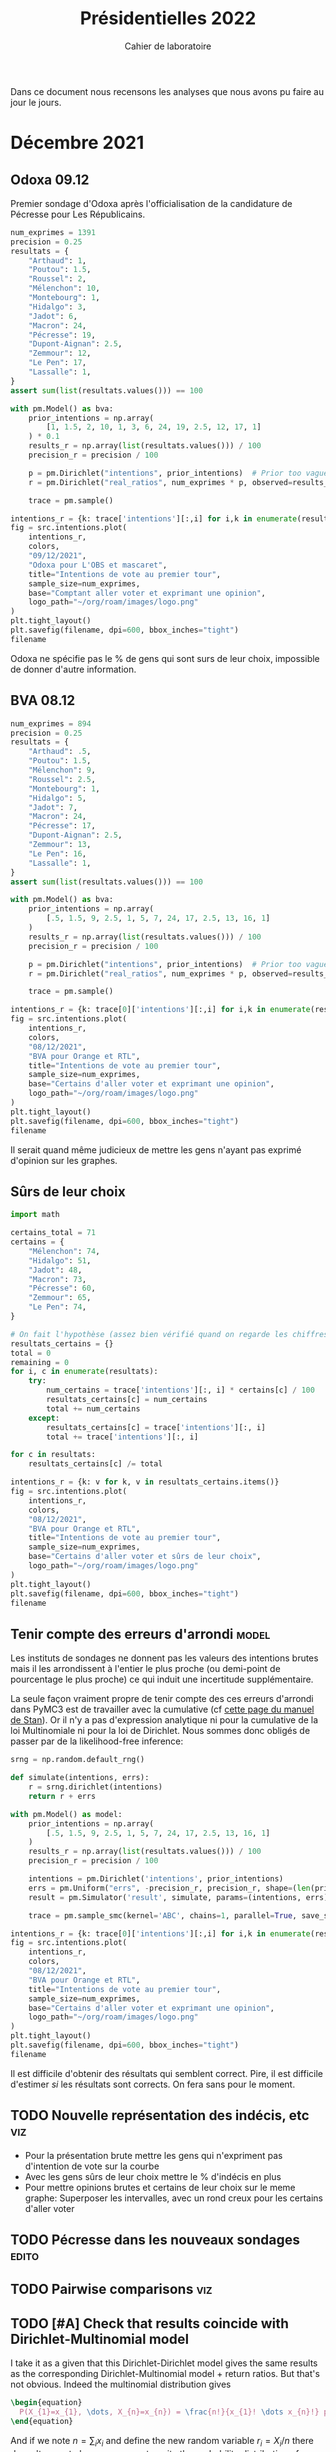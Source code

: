 #+TITLE: Présidentielles 2022
#+SUBTITLE: Cahier de laboratoire

Dans ce document nous recensons les analyses que nous avons pu faire au jour le jours.

#+description: Load the virtual environment
#+begin_src elisp :session :exports none
(pyvenv-workon 'polls)
#+end_src

#+RESULTS:

#+description: Import needed libraries
#+begin_src python :session :results silent :exports none
import src
import numpy as np
import pymc3 as pm
#+end_src

* Color schemes :noexport:

#+description: Darker colors from coolors.com
#+begin_src python :session :results silent :exports none
colors = {
    "Poutou": "#DD1C1A",
    "Arthaud": "#DD1C1A",
    "Roussel": "#DD1C1A",
    "Mélenchon": "#E85D75",
    "Hidalgo": "#FF7F11",
    "Jadot": "#B2C9AB",
    "Montebourg": "#FF7F11",
    "Macron": "#748CAB",
    "Pécresse": "#748CAB",
    "Lassalle": "#748CAB",
    "Zemmour": "#080708",
    "Peuvent changer d'avis": "#080708",
    "Dupont-Aignan": "#2E294E",
    "Le Pen": "#292F36",
}
#+end_src

* Décembre 2021
** Odoxa 09.12
:PROPERTIES:
    :BEGIN: 07/12/2021
    :END: 09/12/2021
    :BASE: Comptant aller voter
:END:

Premier sondage d'Odoxa après l'officialisation de la candidature de Pécresse pour Les Républicains.

#+begin_src python :session :results silent
num_exprimes = 1391
precision = 0.25
resultats = {
    "Arthaud": 1,
    "Poutou": 1.5,
    "Roussel": 2,
    "Mélenchon": 10,
    "Montebourg": 1,
    "Hidalgo": 3,
    "Jadot": 6,
    "Macron": 24,
    "Pécresse": 19,
    "Dupont-Aignan": 2.5,
    "Zemmour": 12,
    "Le Pen": 17,
    "Lassalle": 1,
}
assert sum(list(resultats.values())) == 100
#+end_src

#+begin_src python :session :async true :results silent
with pm.Model() as bva:
    prior_intentions = np.array(
        [1, 1.5, 2, 10, 1, 3, 6, 24, 19, 2.5, 12, 17, 1]
    ) * 0.1
    results_r = np.array(list(resultats.values())) / 100
    precision_r = precision / 100

    p = pm.Dirichlet("intentions", prior_intentions)  # Prior too vague?
    r = pm.Dirichlet("real_ratios", num_exprimes * p, observed=results_r)

    trace = pm.sample()
#+end_src

#+begin_src python :session :results file :exports results :var filename=(org-babel-temp-file "figure" ".png")
import arviz as az
import matplotlib.pyplot as plt

az.plot_trace(trace)
plt.savefig(filename, bbox_inches='tight')
filename
#+end_src

#+RESULTS:
[[file:/tmp/babel-5lYmj3/figureEAx2hR.png]]


#+begin_src python :session :results file :exports both :var filename=(org-babel-temp-file "figure" ".png")
intentions_r = {k: trace['intentions'][:,i] for i,k in enumerate(resultats.keys())}
fig = src.intentions.plot(
    intentions_r,
    colors,
    "09/12/2021",
    "Odoxa pour L'OBS et mascaret",
    title="Intentions de vote au premier tour",
    sample_size=num_exprimes,
    base="Comptant aller voter et exprimant une opinion",
    logo_path="~/org/roam/images/logo.png"
)
plt.tight_layout()
plt.savefig(filename, dpi=600, bbox_inches="tight")
filename
#+end_src
#+attr_org: :width 500
#+RESULTS:
[[file:/tmp/babel-5lYmj3/figure7ejmnm.png]]


Odoxa ne spécifie pas le % de gens qui sont surs de leur choix, impossible de donner d'autre information.

** BVA 08.12
:PROPERTIES:
    :BEGIN: 06/12/2021
    :END: 08/12/2021
    :BASE: Certaines d'aller voter
:END:

#+begin_src python :session
num_exprimes = 894
precision = 0.25
resultats = {
    "Arthaud": .5,
    "Poutou": 1.5,
    "Mélenchon": 9,
    "Roussel": 2.5,
    "Montebourg": 1,
    "Hidalgo": 5,
    "Jadot": 7,
    "Macron": 24,
    "Pécresse": 17,
    "Dupont-Aignan": 2.5,
    "Zemmour": 13,
    "Le Pen": 16,
    "Lassalle": 1,
}
assert sum(list(resultats.values())) == 100
#+end_src

#+RESULTS:

#+begin_src python :session :async true
with pm.Model() as bva:
    prior_intentions = np.array(
        [.5, 1.5, 9, 2.5, 1, 5, 7, 24, 17, 2.5, 13, 16, 1]
    )
    results_r = np.array(list(resultats.values())) / 100
    precision_r = precision / 100

    p = pm.Dirichlet("intentions", prior_intentions)  # Prior too vague?
    r = pm.Dirichlet("real_ratios", num_exprimes * p, observed=results_r)

    trace = pm.sample()
#+end_src


#+RESULTS:

#+begin_src python :session :results file :exports results :var filename=(org-babel-temp-file "figure" ".png")
import arviz as az
import matplotlib.pyplot as plt
az.plot_trace(trace)
plt.savefig(filename, bbox_inches='tight')
filename
#+end_src

#+RESULTS:
[[file:/tmp/babel-pSa1ZR/figureOix7Ju.png]]

#+begin_src python :session :results file :exports both :var filename=(org-babel-temp-file "figure" ".png")
intentions_r = {k: trace[0]['intentions'][:,i] for i,k in enumerate(resultats.keys())}
fig = src.intentions.plot(
    intentions_r,
    colors,
    "08/12/2021",
    "BVA pour Orange et RTL",
    title="Intentions de vote au premier tour",
    sample_size=num_exprimes,
    base="Certains d'aller voter et exprimant une opinion",
    logo_path="~/org/roam/images/logo.png"
)
plt.tight_layout()
plt.savefig(filename, dpi=600, bbox_inches="tight")
filename
#+end_src

#+attr_org: :width 600
#+RESULTS:
[[file:/tmp/babel-pSa1ZR/figurebUyJZp.png]]

Il serait quand même judicieux de mettre les gens n'ayant pas exprimé d'opinion sur les graphes.

** Sûrs de leur choix

#+begin_src python :session :results silent
import math

certains_total = 71
certains = {
    "Mélenchon": 74,
    "Hidalgo": 51,
    "Jadot": 48,
    "Macron": 73,
    "Pécresse": 60,
    "Zemmour": 65,
    "Le Pen": 74,
}

# On fait l'hypothèse (assez bien vérifié quand on regarde les chiffres)
resultats_certains = {}
total = 0
remaining = 0
for i, c in enumerate(resultats):
    try:
        num_certains = trace['intentions'][:, i] * certains[c] / 100
        resultats_certains[c] = num_certains
        total += num_certains
    except:
        resultats_certains[c] = trace['intentions'][:, i]
        total += trace['intentions'][:, i]

for c in resultats:
    resultats_certains[c] /= total
#+end_src

#+begin_src python :session :results file :exports both :var filename=(org-babel-temp-file "figure" ".png")
intentions_r = {k: v for k, v in resultats_certains.items()}
fig = src.intentions.plot(
    intentions_r,
    colors,
    "08/12/2021",
    "BVA pour Orange et RTL",
    title="Intentions de vote au premier tour",
    sample_size=num_exprimes,
    base="Certains d'aller voter et sûrs de leur choix",
    logo_path="~/org/roam/images/logo.png"
)
plt.tight_layout()
plt.savefig(filename, dpi=600, bbox_inches="tight")
filename
#+end_src

#+attr_org: :width 500
#+RESULTS:
[[file:/tmp/babel-l2eJnd/figurey9MbqB.png]]

** Tenir compte des erreurs d'arrondi :model:

Les instituts de sondages ne donnent pas les valeurs des intentions brutes mais il les arrondissent à l'entier le plus proche (ou demi-point de pourcentage le plus proche) ce qui induit une incertitude supplémentaire.

La seule façon vraiment propre de tenir compte des ces erreurs d'arrondi dans PyMC3 est de travailler avec la cumulative (cf [[https://mc-stan.org/docs/2_27/stan-users-guide/bayesian-measurement-error-model.html][cette page du manuel de Stan]]). Or il n'y a pas d'expression analytique ni pour la cumulative de la loi Multinomiale ni pour la loi de Dirichlet. Nous sommes donc obligés de passer par de la likelihood-free inference:

#+begin_src python :session :async true
srng = np.random.default_rng()

def simulate(intentions, errs):
    r = srng.dirichlet(intentions)
    return r + errs

with pm.Model() as model:
    prior_intentions = np.array(
        [.5, 1.5, 9, 2.5, 1, 5, 7, 24, 17, 2.5, 13, 16, 1]
    )
    results_r = np.array(list(resultats.values())) / 100
    precision_r = precision / 100

    intentions = pm.Dirichlet('intentions', prior_intentions)
    errs = pm.Uniform("errs", -precision_r, precision_r, shape=(len(prior_intentions,)))
    result = pm.Simulator('result', simulate, params=(intentions, errs), epsilon=0.03, observed=results_r)

    trace = pm.sample_smc(kernel='ABC', chains=1, parallel=True, save_sim_data=True)
#+end_src


#+RESULTS:

#+begin_src python :session :results file :exports results :var filename=(org-babel-temp-file "figure" ".png")
import arviz as az
import matplotlib.pyplot as plt
az.plot_trace(trace[0])
plt.savefig(filename, bbox_inches='tight')
filename
#+end_src

#+RESULTS:
[[file:/tmp/babel-pSa1ZR/figureTLDmEo.png]]

#+begin_src python :session :results file :exports both :var filename=(org-babel-temp-file "figure" ".png")
intentions_r = {k: trace[0]['intentions'][:,i] for i,k in enumerate(resultats.keys())}
fig = src.intentions.plot(
    intentions_r,
    colors,
    "08/12/2021",
    "BVA pour Orange et RTL",
    title="Intentions de vote au premier tour",
    sample_size=num_exprimes,
    base="Certains d'aller voter et exprimant une opinion",
    logo_path="~/org/roam/images/logo.png"
)
plt.tight_layout()
plt.savefig(filename, dpi=600, bbox_inches="tight")
filename
#+end_src

#+attr_org: :width 600
#+RESULTS:
[[file:/tmp/babel-pSa1ZR/figuremnDc31.png]]

Il est difficile d'obtenir des résultats qui semblent correct. Pire, il est difficile d'estimer /si/ les résultats sont corrects. On fera sans pour le moment.

** TODO Nouvelle représentation des indécis, etc :viz:
    - Pour la présentation brute mettre les gens qui n'expriment pas d'intention de vote sur la courbe
    - Avec les gens sûrs de leur choix mettre le % d'indécis en plus
    - Pour mettre opinions brutes et certains de leur choix sur le meme graphe:
      Superposer les intervalles, avec un rond creux pour les certains d'aller voter
** TODO Pécresse dans les nouveaux sondages :edito:
** TODO Pairwise comparisons :viz:
** TODO [#A] Check that results coincide with Dirichlet-Multinomial model
I take it as a given that this Dirichlet-Dirichlet model gives the same results as the corresponding Dirichlet-Multinomial model + return ratios. But that's not obvious. Indeed the multinomial distribution gives

#+begin_src latex :results raw
\begin{equation}
  P(X_{1}=x_{1}, \dots, X_{n}=x_{n}) = \frac{n!}{x_{1}! \dots x_{n}!} p_{1}^{x_{1}} \dots p_{n}^{x_{n}}
\end{equation}
#+end_src

#+RESULTS:
\begin{equation}
  P(X_{1}=x_{1}, \dots, X_{n}=x_{n}) = \frac{n!}{x_{1}! \dots x_{n}!} p_{1}^{x_{1}} \dots p_{n}^{x_{n}}
\end{equation}

And if we note $n = \sum_i x_i$ and define the new random variable $r_i = X_i / n$ there doesn't seem to be an easy way to write the probability distribution of $r_i$.

I originally came across the idea in [[https://liu.diva-portal.org/smash/get/diva2:945786/FULLTEXT01.pdf][this master's thesis]] (3.1.2.5). This is not justified. The combinatorial justification of the multinomial is very clear, the Dirichlet distribution not so much.
